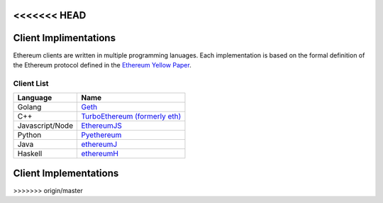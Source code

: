 <<<<<<< HEAD
*************************
Client Implimentations
*************************
Ethereum clients are written in multiple programming lanuages. Each implementation is based on the formal definition of the Ethereum protocol defined in the `Ethereum Yellow Paper <http://gavwood.com/paper.pdf>`_.

Client List
===============

===============         ===============
Language                 Name
===============         ===============
Golang                   `Geth <http://ethereum.github.io/go-ethereum/)>`_
C++                      `TurboEthereum (formerly eth) <https://github.com/ethereum/webthree-umbrella/wiki>`_
Javascript/Node          `EthereumJS <http://ethereumjs.github.io/>`_
Python                   `Pyethereum <https://github.com/ethereum/pyethereum>`_
Java                     `ethereumJ <https://github.com/ethereum/ethereumj>`_
Haskell                  `ethereumH <https://github.com/blockapps/strato-p2p-client>`_
===============         ===============
=======
*****
Client Implementations
*****
>>>>>>> origin/master

